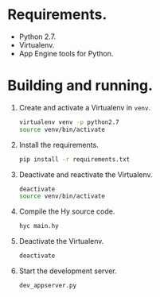 * Requirements.

  * Python 2.7.
  * Virtualenv.
  * App Engine tools for Python.

* Building and running.

  1. Create and activate a Virtualenv in =venv=.
     #+BEGIN_SRC sh
       virtualenv venv -p python2.7
       source venv/bin/activate
     #+END_SRC
  2. Install the requirements.
     #+BEGIN_SRC sh
       pip install -r requirements.txt
     #+END_SRC
  3. Deactivate and reactivate the Virtualenv.
     #+BEGIN_SRC sh
       deactivate
       source venv/bin/activate
     #+END_SRC
  4. Compile the Hy source code.
     #+BEGIN_SRC sh
       hyc main.hy
     #+END_SRC
  5. Deactivate the Virtualenv.
     #+BEGIN_SRC sh
       deactivate
     #+END_SRC
  6. Start the development server.
     #+BEGIN_SRC sh
       dev_appserver.py
     #+END_SRC
